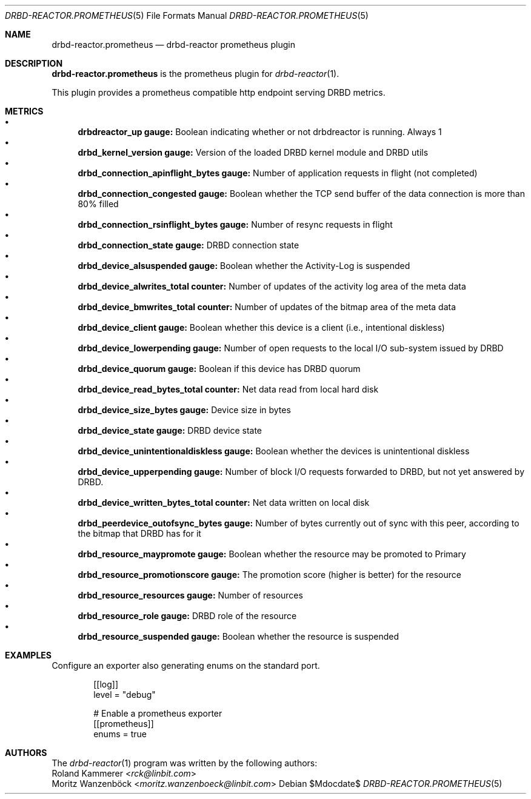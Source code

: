 .Dd $Mdocdate$
.Dt DRBD-REACTOR.PROMETHEUS 5
.Os
.Sh NAME
.Nm drbd-reactor.prometheus
.Nd drbd-reactor prometheus plugin
.Sh DESCRIPTION
.Nm
is the prometheus plugin for
.Xr drbd-reactor 1 .
.Pp
This plugin provides a prometheus compatible http endpoint serving DRBD
metrics.
.Sh METRICS
.Bl -bullet -compact
.It
.Sy drbdreactor_up gauge:
Boolean indicating whether or not drbdreactor is running. Always 1
.It
.Sy drbd_kernel_version gauge:
Version of the loaded DRBD kernel module and DRBD utils
.It
.Sy drbd_connection_apinflight_bytes gauge:
Number of application requests in flight (not completed)
.It
.Sy drbd_connection_congested gauge:
Boolean whether the TCP send buffer of the data connection is more than 80% filled
.It
.Sy drbd_connection_rsinflight_bytes gauge:
Number of resync requests in flight
.It
.Sy drbd_connection_state gauge:
DRBD connection state
.It
.Sy drbd_device_alsuspended gauge:
Boolean whether the Activity-Log is suspended
.It
.Sy drbd_device_alwrites_total counter:
Number of updates of the activity log area of the meta data
.It
.Sy drbd_device_bmwrites_total counter:
Number of updates of the bitmap area of the meta data
.It
.Sy drbd_device_client gauge:
Boolean whether this device is a client (i.e., intentional diskless)
.It
.Sy drbd_device_lowerpending gauge:
Number of open requests to the local I/O sub-system issued by DRBD
.It
.Sy drbd_device_quorum gauge:
Boolean if this device has DRBD quorum
.It
.Sy drbd_device_read_bytes_total counter:
Net data read from local hard disk
.It
.Sy drbd_device_size_bytes gauge:
Device size in bytes
.It
.Sy drbd_device_state gauge:
DRBD device state
.It
.Sy drbd_device_unintentionaldiskless gauge:
Boolean whether the devices is unintentional diskless
.It
.Sy drbd_device_upperpending gauge:
Number of block I/O requests forwarded to DRBD, but not yet answered by DRBD.
.It
.Sy drbd_device_written_bytes_total counter:
Net data written on local disk
.It
.Sy drbd_peerdevice_outofsync_bytes gauge:
Number of bytes currently out of sync with this peer, according to the bitmap that DRBD has for it
.It
.Sy drbd_resource_maypromote gauge:
Boolean whether the resource may be promoted to Primary
.It
.Sy drbd_resource_promotionscore gauge:
The promotion score (higher is better) for the resource
.It
.Sy drbd_resource_resources gauge:
Number of resources
.It
.Sy drbd_resource_role gauge:
DRBD role of the resource
.It
.Sy drbd_resource_suspended gauge:
Boolean whether the resource is suspended
.El
.Sh EXAMPLES
Configure an exporter also generating enums on the standard port.
.Bd -literal -offset indent
[[log]]
level = "debug"

# Enable a prometheus exporter
[[prometheus]]
enums = true
.Ed
.Sh AUTHORS
.An -nosplit
The
.Xr drbd-reactor 1
program was written by the following authors:
.An -split
.An Roland Kammerer Aq Mt rck@linbit.com
.An Moritz Wanzenböck Aq Mt moritz.wanzenboeck@linbit.com
